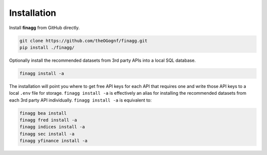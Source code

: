 Installation
============

Install **finagg** from GitHub directly.

.. code:: console

    git clone https://github.com/theOGognf/finagg.git
    pip install ./finagg/

Optionally install the recommended datasets from 3rd party APIs into a local
SQL database.

.. code:: console

    finagg install -a

The installation will point you where to get free API keys for each API that
requires one and write those API keys to a local ``.env`` file for storage.
``finagg install -a`` is effectively an alias for installing the
recommended datasets from each 3rd party API individually.
``finagg install -a`` is equivalent to:

.. code:: console

    finagg bea install
    finagg fred install -a
    finagg indices install -a
    finagg sec install -a
    finagg yfinance install -a
